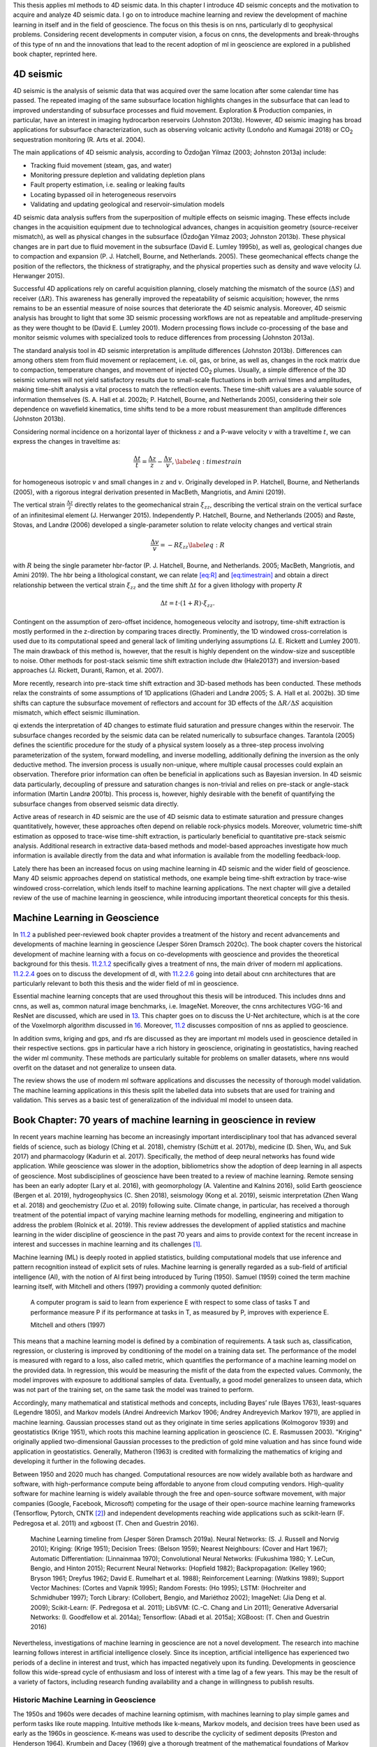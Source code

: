 .. title: Methods & Theory
.. slug: methods-theory
.. date: 2021-01-15 13:08:29 UTC
.. tags: 
.. category: 
.. link: 
.. description: 
.. type: text
.. has_math: yes
.. _sec:theory:

This thesis applies ml methods to 4D seismic data. In this chapter I
introduce 4D seismic concepts and the motivation to acquire and analyze
4D seismic data. I go on to introduce machine learning and review the
development of machine learning in itself and in the field of
geoscience. The focus on this thesis is on nns, particularly dl to
geophysical problems. Considering recent developments in computer
vision, a focus on cnns, the developments and break-throughs of this
type of nn and the innovations that lead to the recent adoption of ml in
geoscience are explored in a published book chapter, reprinted here.

4D seismic
----------

4D seismic is the analysis of seismic data that was acquired over the
same location after some calendar time has passed. The repeated imaging
of the same subsurface location highlights changes in the subsurface
that can lead to improved understanding of subsurface processes and
fluid movement. Exploration & Production companies, in particular, have
an interest in imaging hydrocarbon reservoirs (Johnston 2013b). However,
4D seismic imaging has broad applications for subsurface
characterization, such as observing volcanic activity (Londoño and
Kumagai 2018) or CO\ :sub:`2` sequestration monitoring (R. Arts et al.
2004).

The main applications of 4D seismic analysis, according to Özdoğan
Yilmaz (2003; Johnston 2013a) include:

-  Tracking fluid movement (steam, gas, and water)

-  Monitoring pressure depletion and validating depletion plans

-  Fault property estimation, i.e. sealing or leaking faults

-  Locating bypassed oil in heterogeneous reservoirs

-  Validating and updating geological and reservoir-simulation models

4D seismic data analysis suffers from the superposition of multiple
effects on seismic imaging. These effects include changes in the
acquisition equipment due to technological advances, changes in
acquisition geometry (source-receiver mismatch), as well as physical
changes in the subsurface (Özdoğan Yilmaz 2003; Johnston 2013b). These
physical changes are in part due to fluid movement in the subsurface
(David E. Lumley 1995b), as well as, geological changes due to
compaction and expansion (P. J. Hatchell, Bourne, and Netherlands.
2005). These geomechanical effects change the position of the
reflectors, the thickness of stratigraphy, and the physical properties
such as density and wave velocity (J. Herwanger 2015).

Successful 4D applications rely on careful acquisition planning, closely
matching the mismatch of the source (:math:`\Delta S`) and receiver
(:math:`\Delta R`). This awareness has generally improved the
repeatability of seismic acquisition; however, the nrms remains to be an
essential measure of noise sources that deteriorate the 4D seismic
analysis. Moreover, 4D seismic analysis has brought to light that some
3D seismic processing workflows are not as repeatable and
amplitude-preserving as they were thought to be (David E. Lumley 2001).
Modern processing flows include co-processing of the base and monitor
seismic volumes with specialized tools to reduce differences from
processing (Johnston 2013a).

The standard analysis tool in 4D seismic interpretation is amplitude
differences (Johnston 2013b). Differences can among others stem from
fluid movement or replacement, i.e. oil, gas, or brine, as well as,
changes in the rock matrix due to compaction, temperature changes, and
movement of injected CO\ :sub:`2` plumes. Usually, a simple difference
of the 3D seismic volumes will not yield satisfactory results due to
small-scale fluctuations in both arrival times and amplitudes, making
time-shift analysis a vital process to match the reflection events.
These time-shift values are a valuable source of information themselves
(S. A. Hall et al. 2002b; P. Hatchell, Bourne, and Netherlands 2005),
considering their sole dependence on wavefield kinematics, time shifts
tend to be a more robust measurement than amplitude differences
(Johnston 2013b).

Considering normal incidence on a horizontal layer of thickness
:math:`z` and a P-wave velocity :math:`v` with a traveltime :math:`t`,
we can express the changes in traveltime as:

.. math::

   \frac{\Delta t}{t} = \frac{\Delta z}{z} - \frac{\Delta v}{v},
       \label{eq:timestrain}

for homogeneous isotropic :math:`v` and small changes in :math:`z` and
:math:`v`. Originally developed in P. Hatchell, Bourne, and Netherlands
(2005), with a rigorous integral derivation presented in MacBeth,
Mangriotis, and Amini (2019).

The vertical strain :math:`\frac{\Delta z}{z}` directly relates to the
geomechanical strain :math:`\xi_{zz}`, describing the vertical strain on
the vertical surface of an infinitesimal element (J. Herwanger 2015).
Independently P. Hatchell, Bourne, and Netherlands (2005) and Røste,
Stovas, and Landrø (2006) developed a single-parameter solution to
relate velocity changes and vertical strain

.. math::

   \frac{\Delta v}{v} = - R \xi_{zz}
       \label{eq:R}

with :math:`R` being the single parameter hbr-factor (P. J. Hatchell,
Bourne, and Netherlands. 2005; MacBeth, Mangriotis, and Amini 2019). The
hbr being a lithological constant, we can relate `[eq:R] <#eq:R>`__ and
`[eq:timestrain] <#eq:timestrain>`__ and obtain a direct relationship
between the vertical strain :math:`\xi_{zz}` and the time shift
:math:`\Delta t` for a given lithology with property :math:`R`

.. math:: \Delta t = t \cdot (1 + R) \cdot \xi_{zz}.

Contingent on the assumption of zero-offset incidence, homogeneous
velocity and isotropy, time-shift extraction is mostly performed in the
z-direction by comparing traces directly. Prominently, the 1D windowed
cross-correlation is used due to its computational speed and general
lack of limiting underlying assumptions (J. E. Rickett and Lumley 2001).
The main drawback of this method is, however, that the result is highly
dependent on the window-size and susceptible to noise. Other methods for
post-stack seismic time shift extraction include dtw (Hale2013?) and
inversion-based approaches (J. Rickett, Duranti, Ramon, et al. 2007).

More recently, research into pre-stack time shift extraction and
3D-based methods has been conducted. These methods relax the constraints
of some assumptions of 1D applications (Ghaderi and Landrø 2005; S. A.
Hall et al. 2002b). 3D time shifts can capture the subsurface movement
of reflectors and account for 3D effects of the
:math:`\Delta R / \Delta S` acquisition mismatch, which effect seismic
illumination.

qi extends the interpretation of 4D changes to estimate fluid saturation
and pressure changes within the reservoir. The subsurface changes
recorded by the seismic data can be related numerically to subsurface
changes. Tarantola (2005) defines the scientific procedure for the study
of a physical system loosely as a three-step process involving
parameterization of the system, forward modelling, and inverse
modelling, additionally defining the inversion as the only deductive
method. The inversion process is usually non-unique, where multiple
causal processes could explain an observation. Therefore prior
information can often be beneficial in applications such as Bayesian
inversion. In 4D seismic data particularly, decoupling of pressure and
saturation changes is non-trivial and relies on pre-stack or angle-stack
information (Martin Landrø 2001b). This process is, however, highly
desirable with the benefit of quantifying the subsurface changes from
observed seismic data directly.

Active areas of research in 4D seismic are the use of 4D seismic data to
estimate saturation and pressure changes quantitatively, however, these
approaches often depend on reliable rock-physics models. Moreover,
volumetric time-shift estimation as opposed to trace-wise time-shift
extraction, is particularly beneficial to quantitative pre-stack seismic
analysis. Additional research in extractive data-based methods and
model-based approaches investigate how much information is available
directly from the data and what information is available from the
modelling feedback-loop.

Lately there has been an increased focus on using machine learning in 4D
seismic and the wider field of geoscience. Many 4D seismic approaches
depend on statistical methods, one example being time-shift extraction
by trace-wise windowed cross-correlation, which lends itself to machine
learning applications. The next chapter will give a detailed review of
the use of machine learning in geoscience, while introducing important
theoretical concepts for this thesis.

.. _sec:mlingeo:

Machine Learning in Geoscience
------------------------------

In `11.2 <#sec:mlingeo>`__ a published peer-reviewed book chapter
provides a treatment of the history and recent advancements and
developments of machine learning in geoscience (Jesper Sören Dramsch
2020c). The book chapter covers the historical development of machine
learning with a focus on co-developments with geoscience and provides
the theoretical background for this thesis. `11.2.1.2 <#book:nn>`__
specifically gives a treatment of nns, the main driver of modern ml
applications. `11.2.2.4 <#book:dl>`__ goes on to discuss the development
of dl, with `11.2.2.6 <#ssec:cnnarch>`__ going into detail about cnn
architectures that are particularly relevant to both this thesis and the
wider field of ml in geoscience.

Essential machine learning concepts that are used throughout this thesis
will be introduced. This includes dnns and cnns, as well as, common
natural image benchmarks, i.e. ImageNet. Moreover, the cnns
architectures VGG-16 and ResNet are discussed, which are used in
`13 <#sec:transfer>`__. This chapter goes on to discuss the U-Net
architecture, which is at the core of the Voxelmorph algorithm discussed
in `16 <#sec:timeshift>`__. Moreover, `11.2 <#sec:mlingeo>`__ discusses
composition of nns as applied to geoscience.

In addition svms, kriging and gps, and rfs are discussed as they are
important ml models used in geoscience detailed in their respective
sections. gps in particular have a rich history in geoscience,
originating in geostatistics, having reached the wider ml community.
These methods are particularly suitable for problems on smaller
datasets, where nns would overfit on the dataset and not generalize to
unseen data.

The review shows the use of modern ml software applications and
discusses the necessity of thorough model validation. The machine
learning applications in this thesis split the labelled data into
subsets that are used for training and validation. This serves as a
basic test of generalization of the individual ml model to unseen data.

.. _sec:mlgeotheory:

Book Chapter: 70 years of machine learning in geoscience in review
------------------------------------------------------------------

In recent years machine learning has become an increasingly important
interdisciplinary tool that has advanced several fields of science, such
as biology (Ching et al. 2018), chemistry (Schütt et al. 2017b),
medicine (D. Shen, Wu, and Suk 2017) and pharmacology (Kadurin et al.
2017). Specifically, the method of deep neural networks has found wide
application. While geoscience was slower in the adoption, bibliometrics
show the adoption of deep learning in all aspects of geoscience. Most
subdisciplines of geoscience have been treated to a review of machine
learning. Remote sensing has been an early adopter (Lary et al. 2016),
with geomorphology (A. Valentine and Kalnins 2016), solid Earth
geoscience (Bergen et al. 2019), hydrogeophysics (C. Shen 2018),
seismology (Kong et al. 2019), seismic interpretation (Zhen Wang et al.
2018) and geochemistry (Zuo et al. 2019) following suite. Climate
change, in particular, has received a thorough treatment of the
potential impact of varying machine learning methods for modelling,
engineering and mitigation to address the problem (Rolnick et al. 2019).
This review addresses the development of applied statistics and machine
learning in the wider discipline of geoscience in the past 70 years and
aims to provide context for the recent increase in interest and
successes in machine learning and its challenges [1]_.

Machine learning (ML) is deeply rooted in applied statistics, building
computational models that use inference and pattern recognition instead
of explicit sets of rules. Machine learning is generally regarded as a
sub-field of artificial intelligence (AI), with the notion of AI first
being introduced by Turing (1950). Samuel (1959) coined the term machine
learning itself, with Mitchell and others (1997) providing a commonly
quoted definition:

   A computer program is said to learn from experience E with respect to
   some class of tasks T and performance measure P if its performance at
   tasks in T, as measured by P, improves with experience E.

   Mitchell and others (1997)

This means that a machine learning model is defined by a combination of
requirements. A task such as, classification, regression, or clustering
is improved by conditioning of the model on a training data set. The
performance of the model is measured with regard to a loss, also called
metric, which quantifies the performance of a machine learning model on
the provided data. In regression, this would be measuring the misfit of
the data from the expected values. Commonly, the model improves with
exposure to additional samples of data. Eventually, a good model
generalizes to unseen data, which was not part of the training set, on
the same task the model was trained to perform.

Accordingly, many mathematical and statistical methods and concepts,
including Bayes’ rule (Bayes 1763), least-squares (Legendre 1805), and
Markov models (Andrei Andreevich Markov 1906; Andrey Andreyevich Markov
1971), are applied in machine learning. Gaussian processes stand out as
they originate in time series applications (Kolmogorov 1939) and
geostatistics (Krige 1951), which roots this machine learning
application in geoscience (C. E. Rasmussen 2003). "Kriging" originally
applied two-dimensional Gaussian processes to the prediction of gold
mine valuation and has since found wide application in geostatistics.
Generally, Matheron (1963) is credited with formalizing the mathematics
of kriging and developing it further in the following decades.

Between 1950 and 2020 much has changed. Computational resources are now
widely available both as hardware and software, with high-performance
compute being affordable to anyone from cloud computing vendors.
High-quality software for machine learning is widely available through
the free and open-source software movement, with major companies
(Google, Facebook, Microsoft) competing for the usage of their
open-source machine learning frameworks (Tensorflow, Pytorch, CNTK [2]_)
and independent developments reaching wide applications such as
scikit-learn (F. Pedregosa et al. 2011) and xgboost (T. Chen and
Guestrin 2016).

.. figure:: ../images/ML-Timeline.png
  :alt: Machine Learning timeline from (Jesper Sören Dramsch 2019a).
   Neural Networks: (S. J. Russell and Norvig 2010); Kriging: (Krige
   1951); Decision Trees: (Belson 1959); Nearest Neighbours: (Cover and
   Hart 1967); Automatic Differentiation: (Linnainmaa 1970);
   Convolutional Neural Networks: (Fukushima 1980; Y. LeCun, Bengio, and
   Hinton 2015); Recurrent Neural Networks: (Hopfield 1982);
   Backpropagation: (Kelley 1960; Bryson 1961; Dreyfus 1962; David E.
   Rumelhart et al. 1988); Reinforcement Learning: (Watkins 1989);
   Support Vector Machines: (Cortes and Vapnik 1995); Random Forests:
   (Ho 1995); LSTM: (Hochreiter and Schmidhuber 1997); Torch Library:
   (Collobert, Bengio, and Mariéthoz 2002); ImageNet: (Jia Deng et al.
   2009); Scikit-Learn: (F. Pedregosa et al. 2011); LibSVM: (C.-C. Chang
   and Lin 2011); Generative Adversarial Networks: (I. Goodfellow et al.
   2014a); Tensorflow: (Abadi et al. 2015a); XGBoost: (T. Chen and
   Guestrin 2016)
  :name: bookchapter:fig:ml-timeline

  Machine Learning timeline from (Jesper Sören Dramsch 2019a). Neural Networks: (S. J. Russell and Norvig 2010); Kriging: (Krige 1951); Decision Trees: (Belson 1959); Nearest Neighbours: (Cover and Hart 1967); Automatic Differentiation: (Linnainmaa 1970); Convolutional Neural Networks: (Fukushima 1980; Y. LeCun, Bengio, and Hinton 2015); Recurrent Neural Networks: (Hopfield 1982); Backpropagation: (Kelley 1960; Bryson 1961; Dreyfus 1962; David E. Rumelhart et al. 1988); Reinforcement Learning: (Watkins 1989); Support Vector Machines: (Cortes and Vapnik 1995); Random Forests: (Ho 1995); LSTM: (Hochreiter and Schmidhuber 1997); Torch Library: (Collobert, Bengio, and Mariéthoz 2002); ImageNet: (Jia Deng et al. 2009); Scikit-Learn: (F. Pedregosa et al. 2011); LibSVM: (C.-C. Chang and Lin 2011); Generative Adversarial Networks: (I. Goodfellow et al. 2014a); Tensorflow: (Abadi et al. 2015a); XGBoost: (T. Chen and Guestrin 2016)

Nevertheless, investigations of machine learning in geoscience are not a
novel development. The research into machine learning follows interest
in artificial intelligence closely. Since its inception, artificial
intelligence has experienced two periods of a decline in interest and
trust, which has impacted negatively upon its funding. Developments in
geoscience follow this wide-spread cycle of enthusiasm and loss of
interest with a time lag of a few years. This may be the result of a
variety of factors, including research funding availability and a change
in willingness to publish results.

Historic Machine Learning in Geoscience
~~~~~~~~~~~~~~~~~~~~~~~~~~~~~~~~~~~~~~~

The 1950s and 1960s were decades of machine learning optimism, with
machines learning to play simple games and perform tasks like route
mapping. Intuitive methods like k-means, Markov models, and decision
trees have been used as early as the 1960s in geoscience. K-means was
used to describe the cyclicity of sediment deposits (Preston and
Henderson 1964). Krumbein and Dacey (1969) give a thorough treatment of
the mathematical foundations of Markov chains and embedded Markov chains
in a geological context through application to sedimentological
processes, which also provides a comprehensive bibliography of Markov
processes in geology. Some selected examples of early applications of
Markov chains are found in sedimentology (Schwarzacher 1972), well log
analysis (Agterberg 1966), hydrology (Matalas 1967), and volcanology
(Wickman 1968). Decision tree-based methods found early applications in
economic geology and prospectivity mapping (Newendorp 1976; Reddy and
Bonham-Carter 1991).

The 1970s were left with few developments in both the methods of machine
learning, as well as, applications and adoption in geoscience (cf.
Figure `11.1 <#bookchapter:fig:ml-timeline>`__), due to the "first AI
winter" after initial expectations were not met. Nevertheless, as
kriging was not considered an AI technology, it was unaffected by this
cultural shift and found applications in mining (Huijbregts and Matheron
1970), oceanography (Chiles and Chauvet 1975), and hydrology (Delhomme
1978). This was in part due to superior results over other interpolation
techniques, but also the provision of uncertainty measures.

Expert Systems to Knowledge-Driven AI
^^^^^^^^^^^^^^^^^^^^^^^^^^^^^^^^^^^^^

The 1980s marked uptake in interest in machine learning and artificial
intelligence through so-called "expert systems" and corresponding
specialized hardware. While neural networks were introduced in 1950, the
tools of automatic differentiation and backpropagation for
error-correcting machine learning were necessary to spark their adoption
in geophysics in the late 1980s. X. Zhao and Mendel (1988) performed
seismic deconvolution with a recurrent neural network (Hopfield
network). Dowla, Taylor, and Anderson (1990) discriminated between
natural earthquakes and underground nuclear explosions using
feed-forward neural networks. An ensemble of networks was able to
achieve 97 % accuracy for nuclear monitoring. Moreover, the researchers
inspected the network to gain the insight that the ratio of particular
input spectra was beneficial to the discrimination of seismological
events to the network. However, in practice the neural networks
underperformed on uncurated data, which is often the case in comparison
to published results. K. Y. Huang, Chang, and Yen (1990) presented work
on self-organizing maps (also Kohonen networks), a special type of
unsupervised neural network applied to pick seismic horizons. The field
of geostatistics saw a formalization of theory and an uptake in interest
with Matheron and others (1981) formalizing the relationship of
spline-interpolation and kriging and Dubrule (1984) further develop the
theory and apply it to well data. At this point, kriging is
well-established in the mining industry as well as other disciplines
that rely on spatial data, including the successful analysis and
construction of the Channel tunnel (Chilès and Desassis 2018). The late
1980s then marked the second AI winter, where expensive machines tuned
to run "expert systems" were outperformed by desktop hardware from
non-specialist vendors, causing the collapse of a half-billion-dollar
hardware industry. Moreover, government agencies cut funding in AI
specifically.

The 1990s are generally regarded as the shift from a knowledge-driven to
a data-driven approach in machine learning. The term AI and especially
expert systems were almost exclusively used in computer gaming and
regarded with cynicism and as a failure in the scientific world. In the
background, however, with research into applied statistics and machine
learning, this decade marked the inception of Support-Vector Machines
(SVM) (Cortes and Vapnik 1995), the tree-based method Random Forests
(RF) (Ho 1995), and a specific type of recurrent neural network (RNN)
Long Short-Term Memories (LSTM) (Hochreiter and Schmidhuber 1997). SVMs
were utilized for land usage classification in remote sensing early on
(Hermes et al. 1999). Geophysics applied SVMs a few years later to
approximate the Zoeppritz equations for AVO inversion, outperforming
linearized inversion (Kuzma 2003). Random Forests, however, were delayed
in broader adoption, due to the term "random forests" only being coined
in 2001 (Breiman 2001) and the statistical basis initially being less
rigorous and implementation being more complicated. LSTMs necessitate
large amounts of data for training and can be expensive to train, after
further development in 2011 (Ciresan et al. 2011) it gained popularity
in commercial time series applications particularly speech and audio
analysis.

.. _book:nn:

Neural Networks
^^^^^^^^^^^^^^^

M. McCormack (1991) marks the first review of the emerging tool of
neural networks in geophysics. The paper goes into the mathematical
details and explores pattern recognition. The author summarizes neural
network applications over the 30 years prior to the review and presents
worked examples in automated well-log analysis and seismic trace
editing. The review comes to the conclusion that neural networks are, in
fact, good function approximators, taking over tasks that were
previously reserved for human work. He criticizes slow training, the
cost of retraining networks upon new knowledge, imprecision of outputs,
non-optimal training results, and the black box property of neural
networks. The main conclusion sees the implementation of neural networks
in conventional computation and expert systems to leverage the pattern
recognition of networks with the advantages of conventional computer
systems.

Neural networks are the primary subject of the modern day machine
learning interest, however, significant developments leading up to these
successes were made prior to the 1990s. The first neural network machine
was constructed by Minsky [described in S. J. Russell and Norvig (2010)]
and soon followed by the "Perceptron", a binary decision boundary
learner (Rosenblatt 1958). This decision was calculated as follows:

.. math::

   \begin{array}{ll}
       {\color{DesatCyan}o_{j}} & = \sigma \left({\color{DesatMagenta}\sum_j w_{ij} x_{i} + b}\right)\\
       & = \sigma \left({\color{DesatMagenta}a_j}\right)\\
       & = \begin{cases}1&{\color{DesatMagenta}a_j} > 0 \\
       0 &\text{otherwise}   \end{cases}
   \end{array}
   \label{eq:perceptron}

It describes a linear system with the output :math:`o`, the linear
activation :math:`a` of the input data :math:`x`, the index of the
source :math:`i` and target node :math:`j`, the trainable weights
:math:`w`, the trainable bias :math:`b` and a binary activation function
:math:`\sigma`. The activation function :math:`\sigma` in particular has
received ample attention since its inception. During this period, a
binary :math:`\sigma` became uncommon and was replaced by non-linear
mathematical functions. Neural networks are commonly trained by gradient
descent, therefore, differentiable functions like sigmoid or tanh,
allowing for the activation :math:`{\color{DesatCyan}o}` of each neuron
in a neural network to be continuous.

.. figure:: ../images/shallow-nn.png
  :alt: Single layer neural network as described in
   equation `[eq:perceptron] <#eq:perceptron>`__. Two inputs :math:`x_i`
   are multiplied by the weights :math:`w_{ij}` and summed with the
   biases :math:`b_j`. Subsequently an activation function
   :math:`\sigma` is applied to obtain out outputs :math:`o_j`.
  :name: bookchapter:fig:shallownn

  Single layer neural network as described in
  equation `[eq:perceptron] <#eq:perceptron>`__. Two inputs :math:`x_i`
  are multiplied by the weights :math:`w_{ij}` and summed with the
  biases :math:`b_j`. Subsequently an activation function
  :math:`\sigma` is applied to obtain out outputs :math:`o_j`.

Deep learning (Dechter 1986) expands on this concept. It is the
combination of multiple layers of neurons in a neural network. These
deep networks learn representations with multiple levels of abstraction
and can be expressed using equation `[eq:perceptron] <#eq:perceptron>`__
as input neurons to the next layer

.. math::

   \begin{array}{ll}
       o_k & = \sigma \left(\sum_k w_{jk} \cdot {\color{DesatCyan}o_j} + b\right)\\
       & = \sigma \left(\sum_k w_{jk} \cdot {\color{DesatCyan} \sigma \left(\sum_j w_{ij} x_{i} + b\right)} + b\right)
   \end{array}
   \label{eq:deepnetwork}

.. figure:: ../images/deep-nn.png
  :alt: Deep multi-layer neural network as described inequation `[eq:deepnetwork] <#eq:deepnetwork>`__.
  :name: bookchapter:fig:deepnn

  Deep multi-layer neural network as described in equation `[eq:deepnetwork] <#eq:deepnetwork>`__.

Röth and Tarantola (1994) apply these building blocks of multi-layered
neural networks with sigmoid activation to perform seismic inversion.
They successfully invert low-noise and noise-free data on small training
data. The authors note that the approach is susceptible to errors at low
signal-to-noise ratios and coherent noise sources. Further applications
include electromagnetic subsurface localization (Poulton, Sternberg, and
Glass 1992), magnetotelluric inversion via Hopfield neural networks (Y.
Zhang and Paulson 1997), and geomechanical microfractures modelling in
triaxial compression tests (Feng and Seto 1998).

.. figure:: ../images/act_sigmoid.png
  :alt: Sigmoid activation function (red) and derivative (blue) to train multi-layer Neural Network described in equation `[eq:deepnetwork] <#eq:deepnetwork>`__.
  :name: bookchapter:fig:mlp

  Sigmoid activation function (red) and derivative (blue) to train multi-layer Neural Network described in equation `[eq:deepnetwork] <#eq:deepnetwork>`__. 

Kriging and Gaussian Processes
^^^^^^^^^^^^^^^^^^^^^^^^^^^^^^

Cressie (1990) review the history of kriging, prompted by the uptake of
interest in geostatistics. The author defines kriging as Best Linear
Unbiased Prediction and reviews the historical co-development of
disciplines. Similar concepts were developed with mining, meteorology,
physics, plant and animal breeding, and geodesy that relied on optimal
spatial prediction. Later, C. K. Williams (1998) provide a thorough
treatment of Gaussian Processes, in the light of recent successes of
neural networks.

   An alternative method of putting a prior over functions is to use a
   Gaussian process (GP) prior over functions. This idea has been used
   for a long time in the spatial statistics community under the name of
   "kriging", although it seems to have been largely ignored as a
   general-purpose regression method.

   C. K. Williams (1998)

Overall, Gaussian Processes benefit from the fact that a Gaussian
distribution will stay Gaussian under conditioning. That means that we
can use Gaussian distributions in this machine learning process and they
will produce a smooth Gaussian result after conditioning on the training
data. To become a universal machine learning model, Gaussian Processes
have to be able to describe infinitely many dimensions. Instead of
storing infinite values to describe this random process, Gaussian
Processes go the path of describing a distribution over functions that
can produce each value when required.

.. math:: p(x)\approx\mathcal{GP}\left(\mu(x),k(x, x')\right),

The multivariate distribution over functions :math:`p(x)` is described
by the Gaussian Process depends on mean a function :math:`\mu(x)` and a
covariance function :math:`k(x, x')`. It follows that choosing an
appropriate mean and covariance function, also known as kernel, is
essential. Very commonly, the mean function is chosen to be zero, as
this simplifies some of the math. Therefore, data with a non-zero mean
is commonly centered to comply with this assumption (Görtler, Kehlbeck,
and Deussen 2019). Choosing an appropriate kernel for the machine
learning task is one of the benefits of the Gaussian Process. The kernel
is where expert knowledge can be incorporated into data, e.g.
seasonality metereological data can be described by a periodic
covariance function.

.. figure:: ../images/gaussian-processes.png
  :alt: Gaussian Process separating two classes with different kernels.
   This image presents a 2D slice out of a 3D decision space. The
   decision boundary learnt from the data is visible, as well as the
   prediction in every location of the 2D slice. The two kernels
   presented are a linear kernel and a radial basis function (RBF)
   kernel, which show a significant discrepancy in performance. The
   bottom right number shows the accuracy on unseen test data. The
   linear kernel achieves :math:`71~\%` accuracy, while the RBF kernel
   achieves :math:`90~\%`.
  :name: bookchapter:fig:gp

  Gaussian Process separating two classes with different kernels. This
  image presents a 2D slice out of a 3D decision space. The decision
  boundary learnt from the data is visible, as well as the prediction
  in every location of the 2D slice. The two kernels presented are a
  linear kernel and a radial basis function (RBF) kernel, which show a
  significant discrepancy in performance. The bottom right number shows
  the accuracy on unseen test data. The linear kernel achieves
  :math:`71~\%` accuracy, while the RBF kernel achieves :math:`90~\%`.

Figure `11.5 <#bookchapter:fig:gp>`__ present a 2D slice of 3D data with
two classes. This binary problem can be approached by applying a
Gaussian Process to it. In the second panel, a linear kernel is shown,
which predicts the data relatively poorly with an accuracy of
:math:`71~\%`. A radial basis function (RBF) kernel, shown in the third
panel generalizes to unseen test data with an accuracy of :math:`90~\%`.
This figure shows how a trained Gaussian Process would predict any new
data point presented to the model. The linear kernel would predict any
data in the top part to be blue (Class 0) and any data in the bottom
part to be red (Class 1). The RBF kernel, which we explore further in
the subsection introducing support-vector machines, separates the
prediction into four uneven quadrants. The choice of kernel is very
important in Gaussian Processes and research into extracting specific
kernels is ongoing (Duvenaud 2014).

In a more practical sense, Gaussian processes are computationally
expensive, as an :math:`n\times n` matrix must be inverted, with
:math:`n` being the number of samples. This results in a space
complexity of :math:`\mathcal{O}(n^2)` and a time complexity
:math:`\mathcal{O}(n^3)` (C. K. Williams and Rasmussen 2006). This makes
Gaussian Processes most feasible for smaller data problems, which is one
explanation for their rapid uptake in geoscience. An approximate
computation of the inverted matrix is possible using the Conjugate
Gradient (CG) optimization method, which can be stopped early with a
maximum time cost of :math:`\mathcal{O}(n^3)` (C. K. Williams and
Rasmussen 2006). For problems with larger data sets, neural networks
become feasible due to being computationally cheaper than Gaussian
Processes, regularization on large data sets being viable, as well as,
their flexibility to model a wide variety of functions and objectives.
Regularization being essential as neural networks tend to not "overfit"
and simply memorize the training data, instead of learning a
generalizable relationship of the data. Interestingly, Hornik,
Stinchcombe, and White (1989) showed that neural networks are a
universal function approximator as the number of weights tend to
infinity, and Neal (1996) were able to show that the infinitely wide
stochastic neural network converges to a Gaussian Process. Oftentimes
Gaussian Processes are trained on a subset of a large data set to avoid
the computational cost. Gaussian Processes have seen successful
application on a wide variety of problems and domains that benefit from
expert knowledge.

The 2000s were opened with a review by Baan and Jutten (2000)
recapitulating the most recent geophysical applications in neural
networks. They went into much detail on the neural networks theory and
the difficulties in building and training these models. The authors
identify the following subsurface geoscience applications through
history: First-break picking, electromagnetics, magnetotellurics,
seismic inversion, shear-wave splitting, well log analysis, trace
editing, seismic deconvolution, and event classification. They reveal a
strong focus on exploration geophysics. The authors evaluated the
application of neural networks as subpar to physics-based approaches and
concluded that neural networks are too expensive and complex to be of
real value in geoscience. This sentiment is consistent with the broader
perception of artificial intelligence during this decade. Artificial
intelligence and expert systems over-promised human-like performance,
causing a shift in focus on research into specialized sub-fields, e.g.
machine learning, fuzzy logic, and cognitive systems.

Contemporary Machine Learning in Geoscience
~~~~~~~~~~~~~~~~~~~~~~~~~~~~~~~~~~~~~~~~~~~

Mjolsness and DeCoste (2001) review machine learning in a broader
context outside of exploration geoscience. The authors discuss recent
successes in applications of remote sensing and robotic geology using
machine learning models. They review graphical models, (hidden) Markov
models, and SVMs and go on to disseminate the limitations of
applications to vector data and poor performance when applied to rich
data, such as graphs and text data. Moreover, the authors from NASA JPL
go into detail on pattern recognition in automated rovers to identify
geological prospects on Mars. They state:

   The scientific need for geological feature catalogs has led to
   multiyear human surveys of Mars orbital imagery yielding tens of
   thousands of cataloged, characterized features including impact
   craters, faults, and ridges.

   Mjolsness and DeCoste (2001)

The review points out the profound impact SVMs have on identifying
geomorphological features without modelling the underlying processes.

Modern Machine Learning Tools
^^^^^^^^^^^^^^^^^^^^^^^^^^^^^

This decade of the 2000s introduces a shift in tooling, which is a
direct contributor to the recent increase in adoption and research of
both shallow and deep machine learning research.

Machine Learning software has been primarily comprised of proprietary
software like Matlabwith the Neural Networks Toolbox and Wolfram
Mathematicaor independent university projects like the Stuttgart Neural
Network Simulator (SNNS). These tools were generally closed source and
hard or impossible to extend and could be difficult to operate due to
limited accompanying documentation. Early open-source projects include
WEKA (Witten, Frank, and Hall 2005), a graphical user interface to build
machine learning and data mining projects. Shortly after that, LibSVM
was released as free open-source software (FOSS) (C.-C. Chang and Lin
2011), which implements support vector machines efficiently. It is still
used in many other libraries to this day, including WEKA (C.-C. Chang
and Lin 2011). Torch was then released in 2002, which is a machine
learning library with a focus on neural networks. While it has been
discontinued in its original implementation in the programming language
Lua (Collobert, Bengio, and Mariéthoz 2002), PyTorch, the
reimplementation in the programming language Python, is one of the
leading deep learning frameworks at the time of writing (Paszke et al.
2017). In 2007, the libraries Theano and scikit-learn were released
openly licensed in Python (Team 2016; F. Pedregosa et al. 2011). Theano
is a neural network library that was a tool developed at the Montreal
Institute for Learning Algorithms (MILA) and ceased development in 2017
after strong industrial developers had released openly licensed deep
learning frameworks. Scikit-learn implements many different machine
learning algorithms, including SVMs, Random Forests and single-layer
neural networks, as well as utility functions including
cross-validation, stratification, metrics and train-test splitting,
necessary for robust machine learning model building and evaluation.

.. _ssec:svm:

Support-Vector Machines
^^^^^^^^^^^^^^^^^^^^^^^

The impact of scikit-learn has shaped the current machine learning
software package by implementing a unified application programming
interface (API) (Buitinck et al. 2013). This API is explored by example
in the following code snippets, the code can be obtained at Jesper
Soeren Dramsch (2020b). First, we generate a classification dataset
using a utility function. The ``make_classification`` function takes
different arguments to adjust the desired arguments, we are generating
5000 samples (``n_samples``) for two classes, with five features
(``n_features``), of which three features are actually relevant to the
classification (``n_informative``). The data is stored in :math:`X`,
whereas the labels are contained in :math:`y`.

.. code:: python

   # Generate random classification dataset for example
   from sklearn.datasets import make_classification
   X, y = make_classification(n_samples=5000, n_features=5,
                              n_informative=3, n_redundant=0,
                              random_state=0, shuffle=False)

It is good practice to divide the available labeled data into a training
data set and a validation or test data set. This split ensures that
models can be evaluated on unseen data to test the generalization to
unseen samples. The utility function ``train_test_split`` takes an
arbitrary amount of input arrays and separates them according to
specified arguments. In this case 25% of the data are kept for the
hold-out validation set and not used in training. The ``random_state``
is fixed to make these examples reproducible.

.. code:: python

   # Split data into train and validation set
   from sklearn.model_selection import train_test_split
   X_train, X_test, y_train, y_test = train_test_split(X, y, 
                                               test_size=.25, 
                                               random_state=0)

Then we need to define a machine learning model, considering the
previous discussion of high impact machine learning models, the first
example is an SVM classifier. This example uses the default values for
hyperparameters of the SVM classifier, for best results on real-world
problems these have to be adjusted. The machine learning training is
always done by calling ``classifier.fit(X, y)`` on the classifier
object, which in this case is the SVM object. In more detail, the
``.fit()`` method implements an optimization loop that will condition
the model to the training data by minimizing the defined loss function.
In the case of the SVM classification the parameters are adjusted to
optimize a hinge loss, outlined in
equation `[eq:hingeloss] <#eq:hingeloss>`__. The trained model
scikit-learn model contains information about all its hyperparameters in
addition to the trained model, shown below. The exact meaning of all
these hyperparameters is laid out in the scikit-learn documentation
(Buitinck et al. 2013).

.. code:: python

   # Define and train a Support Vector Machine Classifier
   from sklearn.svm import SVC
   svm = SVC(random_state=0)
   svm.fit(X_train, y_train)

   >>> SVC(C=1.0, break_ties=False, cache_size=200, 
           class_weight=None, coef0=0.0, degree=3, 
           decision_function_shape='ovr', gamma='scale', 
           kernel='rbf', max_iter=-1, probability=False, 
           random_state=0, shrinking=True, tol=0.001, 
           verbose=False)

The trained SVM can the be used to predict on new data, by calling
``classifier.predict(data)`` on the trained classifier object. The new
data has to contain four features like the training data did. Generally,
machine learning models always need to be trained on the same set of
input features as the data available for prediction. The ``.predict()``
method outputs the most likely estimate on the new data to generate
predictions. In the following code snippet, three predictions on three
input vectors are performed on the previously trained model.

.. code:: python

   # Predict on new data with trained SVM
   print(svm.predict([[0, 0, 0, 0, 0], 
                     [-1, -1, -1, -1, -1], 
                     [1, 1, 1, 1, 1]]))
   >>> [1 0 1]

The blackbox model should be evaluated with the ``classifier.score()``
function. Evaluating the performance on the training data set gives an
indication how well the model is performing, but this is generally not
enough to gauge the performance of machine learning models. In addition,
the trained model has to be evaluated on the hold-out set, a dataset the
model has not been exposed to during training. This avoids that the
model only performs well on the training data by "memorization" instead
of extracting meaningful generalizable relationships, an effect called
overfitting. In this example the hyperparameters are left to the default
values, in real-life applications hyperparameters are usually adjusted
to build better models. This can lead to an addition meta-level of
overfitting on the hold-out set, which necessitates an additional third
hold-out set to test the generalizability of the trained model with
optimized hyperparameters. The default score uses the class accuracy,
which suggests our model is approximately 90% correct. Similar train and
test scores indicate that the model learned a generalizable model,
enabling prediction on unseen data without a performance loss. Large
differences between the training score and test score indicate either
overfitting, in the case of a better training score. A higher test score
than training score can be an indication of a deeper problem with the
data split, scoring, class imbalances, and needs to be investigated by
means of external cross-validation, building standard "dummy" models,
independence tests, and further manual investigations.

.. code:: python

   # Score SVM on train and test data
   print(svm.score(X_train, y_train))
   print(svm.score(X_test, y_test))
   >>> 0.9098666666666667
   >>> 0.9032

.. figure:: ../images/SVM.png
  :alt: Example of Support Vector Machine separating two classes,
   showing the decision boundary learnt from the data. The data contains
   three informative features, the decision boundary is therefore three
   dimensional, shown is a central slice of data points in 2D. (A video
   is available at (Jesper Soeren Dramsch 2020a))
  :name: bookchapter:fig:svm

  Example of Support Vector Machine separating two classes, showing the
  decision boundary learnt from the data. The data contains three
  informative features, the decision boundary is therefore three
  dimensional, shown is a central slice of data points in 2D. (A video
  is available at (Jesper Soeren Dramsch 2020a))

Support-vector machines can be employed for each class of machine
learning problem, i.e. classification, regression, and clustering. In a
two-class problem, the algorithm considers the :math:`n`-dimensional
input and attempts to find a :math:`(n-1)`-dimensional hyperplane that
separates these input data points. The problem is trivial if the two
classes are linearly separable, also called a hard margin. The plane can
pass the two classes of data without ambiguity. For data with an
overlap, which is usually the case, the problem becomes an optimization
problem to fit the ideal hyperplane. The hinge loss provides the ideal
loss function for this problem, yielding 0 if none of the data overlap,
but a linear residual for overlapping points that can be minimized:

.. math:: \max \left( 0, (1-y_i(\vec{w}\cdot \vec{x}_i - b)) \right),

with :math:`y_i` being the current target label and
:math:`\vec{w}\cdot \vec{x}_i - b` being the hyperplane under
consideration. The hyperplane consists of :math:`w` the normal vector
and point :math:`x`, with the offset :math:`b`. This leads the algorithm
to optimize

.. math::

   \left[\frac 1 n \sum_{i=1}^n \max\left(0, 1 - y_i(w\cdot x_i - b)\right) \right] + \lambda\lVert w \rVert^2,
   \label{eq:hingeloss}

with :math:`\lambda` being a scaling factor. For small :math:`\lambda`
the loss becomes the hard margin classifier for linearly separable
problems. The nature of the algorithm dictates that only values for
:math:`\vec{x}` close to the hyperplane define the hyperplane itself;
these values are called the support vectors.

The SVM algorithm would not be as successful if it were simply a linear
classifier. Some data can become linearly separable in higher
dimensions. This, however, poses the question of how many dimensions
should be searched, because of the exponential cost in computation that
follows due to the increase of dimensionality (also known as the curse
of dimensionality). Instead, the "kernel trick" was proposed (Aizerman
1964), which defines a set of values that are applied to the input data
simply via the dot product. A common kernel is the radial basis function
(RBF), which is also the kernel we applied in the example. The kernel is
defined as:

.. math:: k\left(\vec{x}_i, \vec{x}_j \right) \rightarrow \exp\left( -\gamma \lVert \vec{x}_i - \vec{x}_j \rVert^2 \right)

This specifically defines the Gaussian Radial Basis Function of every
input data point with regard to a central point. This transformation can
be performed with other functions (or kernels), such as, polynomials or
the sigmoid function. The RBF will transform the data according to the
distance between :math:`x_i` and :math:`X_j`, this can be seen in
Figure `11.7 <#bookchapter:fig:rbf>`__. This results in the decision
surface in Figure `11.6 <#bookchapter:fig:svm>`__ consisting of various
Gaussian areas. The RBF is generally regarded as a good default, in
part, due to being translation invariant (i.e. stationary) and smoothly
varying.

.. figure:: ../images/rbf-separation.png
  :alt: Samples from two classes that are not linearly separable input
   data (left). Applying a Gaussian Radial Basis Function centered
   around :math:`(0.4, 0.33)` with :math:`\lambda = .5` results in the
   two classes being linearly separable.
  :name: bookchapter:fig:rbf

  Samples from two classes that are not linearly separable input data
  (left). Applying a Gaussian Radial Basis Function centered around
  :math:`(0.4, 0.33)` with :math:`\lambda = .5` results in the two
  classes being linearly separable.

An important topic in machine learning is explainability, which inspects
the influence of input variables on the prediction. We can employ the
utility function ``permutation_importance`` to inspect any model and how
they perform with regard to their input features (Breiman 2001). The
permutation importance evaluates how well the blackbox model performs,
when a feature is not available. Practically, a feature is replaced with
random noise. Subsequently, the score is calculated, which provides a
representation how informative a feature is compared to noise. The data
we generated in the first example contains three informative features
and two random data columns. The mean values of the calculated
importances show that three features are estimated to be three
magnitudes more important, with the second feature containing the
maximum amount of information to predict the labels.

.. code:: python

   # Calculate permutation importance of SVM model
   from sklearn.inspection import permutation_importance
   importances = permutation_importance(svm, X_train, y_train, 
                                        n_repeats=10, random_state=0)

   # Show mean value of importances and the ranking
   print(importances.importances_mean)
   print(importances.importances_mean.argsort())
   >>> [ 2.1787e-01  2.8712e-01  1.2293e-01 -1.8667e-04  7.7333e-04]
   >>> [3 4 2 0 1]

Support-vector machines were applied to seismic data analysis (J. Li and
Castagna 2004) and the automatic seismic interpretation (Yexin Liu et
al. 2015; H. Di, Shafiq, and AlRegib 2017b; Mardan, Javaherian, and
others 2017). Compared to convolutional neural networks, these
approaches usually do not perform as well, when the CNN can gain
information from adjacent samples. Seismological volcanic tremor
classification (Masotti et al. 2006, 2008) and analysis of
ground-penetrating radar (E. Pasolli, Melgani, and Donelli 2009; X. Xie
et al. 2013) were other notable applications of SVM in Geoscience. The
2016 Society of Exploration Geophysicists (SEG) machine learning
challenge was held using a SVM baseline (B. Hall 2016). Several other
authors investigated well log analysis (F. Anifowose, Ayadiuno, and
Rashedian 2017a; Antoine Caté et al. 2018; Gupta et al. 2018; Saporetti
et al. 2018), as well as seismology for event classification (Malfante
et al. 2018) and magnitude determination (Ochoa, Niño, and Vargas 2018).
These rely on SVMs being capable of regression on time-series data.
Generally, many applications in geoscience have been enabled by the
strong mathematical foundation of SVMs, such as microseismic event
classification (Z. Zhao and Gross 2017), seismic well ties (Chaki,
Routray, and Mohanty 2018), landslide susceptibility (Marjanović et al.
2011; Ballabio and Sterlacchini 2012), digital rock models (Ma et al.
2012), and lithology mapping (Cracknell and Reading 2013).

Random Forests
^^^^^^^^^^^^^^

The following example shows the application of Random Forests, to
illustrate the similarity of the API for different machine learning
algorithms in the scikit-learn library. The Random Forest classifier is
instantiated with a maximum depth of seven, and the random state is
fixed to zero again. Limiting the depth of the forest forces the random
forest to conform to a simpler model. Random forests have the capability
to become highly complex models that are very powerful predictive
models. This is not conducive to this small example dataset, but easy to
modify for the inclined reader. The classifier is then trained using the
same API of all classifiers in scikit-learn. The example shows a very
high number of hyperparameters, however, Random Forests work well
without further optimization of these.

.. code:: python

   # Define and train a Random Forest Classifier
   from sklearn.ensemble import RandomForestClassifier
   rf = RandomForestClassifier(max_depth=7, random_state=0)
   rf.fit(X_train, y_train)

   >>> RandomForestClassifier(bootstrap=True, ccp_alpha=0.0,
                   class_weight=None, criterion='gini', max_depth=7, 
                   max_features='auto', max_leaf_nodes=None, 
                   max_samples=None, min_impurity_decrease=0.0, 
                   min_impurity_split=None, min_samples_leaf=1, 
                   min_samples_split=2, min_weight_fraction_leaf=0.0, 
                   n_estimators=100, n_jobs=None, oob_score=False, 
                   random_state=0, verbose=0, warm_start=False)

The prediction of the random forest is performed in the same API call
again, also consistent with all classifiers available. The values are
slightly different from the prediction of the SVM.

.. code:: python

   # Predict on new data with trained Random Forest
   print(rf.predict([[0, 0, 0, 0, 0], 
                    [-1, -1, -1, -1, -1], 
                    [1, 1, 1, 1, 1]]))
   >>> [1 0 1]

The training score of the random forest model is 2.5 % better than the
SVM in this instance, this score however not informative. Comparing the
test scores shows only a 0.88 % difference, which is the relevant value
to evaluate, as it shows the performance of a model on data it has not
seen during the training stage. The random forest performed slightly
better on the training set than the test data set. This slight
discrepancy is usually not an indicator of an overfit model. Overfit
models "memorize" the training data and do not generalize well, which
results in poor performance on unseen data. Generally, overfitting is to
be avoided in real application, but can be seen in competitions, on
benchmarks, and show-cases of new algorithms and architectures to
oversell the improvement over state-of-the-art methods (Recht et al.
2019).

.. code:: python

   # Score Random Forest on train and test data
   print(rf.score(X_train, y_train))
   print(rf.score(X_test, y_test))
   >>> 0.9306
   >>> 0.912

Random forests have specialized methods available for introspection,
which can be used to calculate feature importance. These are based on
the decision process the random forest used to build the machine
learning model. The feature importance in Random Forests uses the same
method as permutation importance, which is dropping out features to
estimate their importance on the model performance. Random Forests use a
measure to determine the split between classes at each node of the trees
called Gini impurity. While the permutation importance uses the accuracy
score of the prediction, in Random Forests this Gini impurity can be
used to measure how informative a feature is in a model. It is important
to note that this impurity-based process can be susceptible to noise and
overestimate high number of classes in features. Using the permutation
importance instead is a valid choice. In this instance as opposed to the
permutation importance, the random forest estimates the two
non-informative features to be one magnitude less useful than the
informative features, instead of two magnitudes.

.. code:: python

   # Inspect random forest for feature importance
   print(rf.feature_importances_)
   print(rf.feature_importances_.argsort())
   >>> [0.2324 0.4877 0.2527 0.0141 0.0129]
   >>> [4 3 0 2 1]

Random forests and other tree-based methods, including gradient
boosting, a specialized version of random forests, have generally found
wider application with the implementation into scikit-learn and packages
for the statistical languages R and SPSS. Similar to neural networks,
this method is applied to ASI (Guillen et al. 2015) with limited
success, which is due to the independent treatment of samples, like
SVMs. Random forests have the ability to approximate regression problems
and time series, which made them suitable for seismological applications
including localization (Dodge and Harris 2016), event classification in
volcanic tremors (Maggi et al. 2017) and slow slip analysis (Hulbert et
al. 2018). They have also been applied to geomechanical applications in
fracture modelling (Valera et al. 2017) and fault failure prediction
(Rouet-Leduc et al. 2017, 2018), as well as, detection of reservoir
property changes from 4D seismic data (Cao and Roy 2017). Gradient
Boosted Trees were the winning models in the 2016 SEG machine learning
challenge (M. Hall and Hall 2017) for well-log analysis, propelling a
variety of publications in facies prediction (Bestagini, Lipari, and
Tubaro 2017; Blouin et al. 2017; Antoine Caté et al. 2018; Saporetti et
al. 2018).

.. figure:: ../images/Random_Forest.png
  :alt: Binary Decision Boundary for Random Forest in 2D. This is the
   same central slice of the 3D decision volume used in
   Figure `11.6 <#bookchapter:fig:svm>`__.
  :name: bookchapter:fig:randomforest

  Binary Decision Boundary for Random Forest in 2D. This is the same
  central slice of the 3D decision volume used in
  Figure `11.6 <#bookchapter:fig:svm>`__.

Furthermore, various methods that have been introduced into scikit-learn
have been applied to a multitude of geoscience problems. Hidden Markov
models were used on seismological event classification (Ohrnberger 2001;
Beyreuther and Wassermann 2008; Bicego, Acosta-Muñoz, and Orozco-Alzate
2013), well-log classification (Jeong et al. 2014; H. Wang et al. 2017),
and landslide detection from seismic monitoring (Dammeier et al. 2016).
These hidden Markov models are highly performant on time series and
spatially coherent problems. The "hidden" part of Markov models enables
the model to assume influences on the predictions that are not directly
represented in the input data. The K-nearest neighbours method has been
used for well-log analysis (A. Caté et al. 2017; Saporetti et al. 2018),
seismic well ties (K. Wang, Lomask, and Segovia 2017) combined with
dynamic time warping and fault extraction in seismic interpretation (D.
Hale 2013), which is highly dependent on choosing the right
hyperparameter k. The unsupervised k-NN equivalent, k-means has been
applied to seismic interpretation (H. Di, Shafiq, and AlRegib 2017a),
ground motion model validation (Khoshnevis and Taborda 2018), and
seismic velocity picking (Wei et al. 2018). These are very simple
machine learning models that are useful for baseline models. Graphical
modelling in the form of Bayesian networks has been applied to
seismology in modelling earthquake parameters (Kuehn, Riggelsen, and
others 2011), basin modelling (Martinelli et al. 2013), seismic
interpretation (Ferreira et al. 2018) and flow modelling in discrete
fracture networks (Karra et al. 2018). These graphical models are
effective in causal modelling and gained popularity in modern
applications of machine learning explainability, interpretability, and
generalization in combination with do-calculus (Pearl 2012).

.. _book:dl:

Modern Deep Learning
^^^^^^^^^^^^^^^^^^^^

The 2010s marked a renaissance of deep learning and particularly
convolutional neural networks. The convolutional neural network (CNN)
architecture AlexNet (Krizhevsky, Sutskever, and Hinton 2012c) was the
first CNN to enter the ImageNet challenge (Jia Deng et al. 2009). The
ImageNet challenge is considered a benchmark competition and database of
natural images established in the field of computer vision. This
improved the classification error rate from 25.8 % to 16.4 % (top-5
accuracy). This has propelled research in CNNs, resulting in error rates
on ImageNet of 2.25 % on top-5 accuracy in 2017 (Russakovsky et al.
2015). The Tensorflow library (Abadi et al. 2015a) was introduced for
open source deep learning models, with some different software design
compared to the Theano and Torch libraries.

The following example shows an application of deep learning to the data
presented in the previous examples. The classification data set we use
has independent samples, which leads to the use of simple densely
connected feed-forward networks. Image data or spatially correlated
datasets would ideally be fed to a convolutional neural network (CNN),
whereas time series are often best approached with recurrent neural
networks (RNN). This example is written using the Tensorflow library.
PyTorch would be an equally good library to use.

All modern deep learning libraries take a modular approach to building
deep neural networks that abstract operations into layers. These layers
can be combined into input and output configurations in highly versatile
and customizable ways. The simplest architecture, which is the one we
implement below, is a sequential model, which consists of one input and
one output layer, with a "stack" of layers. It is possible to define
more complex models with multiple inputs and outputs, as well as the
branching of layers to build very sophisticated neural network
pipelines. These models are called functional API and subclassing API,
but would not be conducive to this example.

The example model consists of Dense layers and a Dropout layer, which
are arranged in sequence. Densely connected layers contain a specified
number of neurons with an appropriate activation function, shown in the
example below. Each neuron performs the calculation outlined in
equation `[eq:perceptron] <#eq:perceptron>`__, with :math:`\sigma`
defining the activation. Modern neural networks rarely implement
``sigmoid`` and ``tanh`` activations anymore. Their activation
characteristic leads them to lose information for large positive and
negative values of the input, commonly called saturation(Hochreiter et
al. 2001). This saturation of neurons prevented good deep neural network
performance until new non-linear activation functions took their
place(Xu et al. 2015). The activation function Rectified linear unit
(ReLU) is generally credited with facilitating the development of very
deep neural networks, due to their non-saturating properties (Hahnloser
et al. 2000). It sets all negative values to zero and provides a linear
response for positive values, as seen in
equation `[eq:relu] <#eq:relu>`__. Since it’s inception, many more
rectifiers with different properties have been introduced.

.. math::

   \sigma({\color{DesatMagenta} a}) = max(0, {\color{DesatMagenta}a})
       \label{eq:relu}

.. figure:: ../images/act_relu.png
  :alt: ReLU activation (red) and derivative (blue) for efficient gradient computation.
  :name: bookchapter:fig:relu

  ReLU activation (red) and derivative (blue) for efficient gradient computation.

The other activation function used in the example is the "softmax"
function on the output layer. This activation is commonly used for
classification tasks, as it normalizes all activations at all outputs to
one. It achieves this by applying the exponential function to each of
the outputs in :math:`{\color{DesatMagenta}\vec{a}}` for class :math:`C`
and dividing that value by the sum of all exponentials:

.. math::

   \sigma({\color{DesatMagenta}\vec{a}}) = \frac{e^{{\color{DesatMagenta}a_j}}}{\sum\limits_{p}^C e^{{\color{DesatMagenta}a_p}}}
   \label{eq:softmax}

The example additionally uses a Dropout layer, which is a common layer
used for regularization of the network by randomly setting a specified
percentage of nodes to zero for each iteration. Neural networks are
particularly prone to overfitting, which is counteracted by various
regularization techniques that also include input-data augmentation,
noise injection, :math:`\mathcal{L}_1` and :math:`\mathcal{L}_2`
constraints, or early-stopping of the training loop (I. Goodfellow,
Bengio, and Courville 2016a). Modern deep learning systems may even
leverage noisy student-teacher networks for regularization (Q. Xie et
al. 2019).

.. code:: python

   import tensorflow as tf
   model = tf.keras.models.Sequential([
   tf.keras.layers.Dense(32, activation='relu'),
   tf.keras.layers.Dropout(.3),
   tf.keras.layers.Dense(16, activation='relu'),
   tf.keras.layers.Dense(2, activation='softmax')])

These sequential models are also used for simple image classification
models using CNNs. Instead of Dense layers, these are built up with
convolutional layers, which are readily available in 1D, 2D, and 3D as
Conv1D, Conv2D and Conv3D respectively. A two-dimensional CNN learns a
so-called filter :math:`f` for the :math:`n\times m`-dimensional image
:math:`G`, expressed as:

.. math::

   G^{*}(x,y) = \sum_{i=1}^{n} \sum_{j=1}^{m} f(i,j)\cdot G(x-i+c,\; y-j+c),
   \label{eq:convolution}

resulting in the central result :math:`G^{*}` around the central
coordinate :math:`c`. In CNNs each layer learns several of these filters
:math:`f`, usually following by a down-sampling operation in :math:`n`
and :math:`m` to compress the spatial information. This serves as a
forcing function to learn increasingly abstract representations in
subsequent convolutional layers.

.. figure:: ../images/conv.png
  :alt: Three layer convolutional network. The input image (yellow) is
   convolved with several filters or kernel matrices (purple). Commonly,
   the convolution is used to downsample an image in the spatial
   dimension, while expanding the dimension of the filter response,
   hence expanding in "thickness" in the schematic. The filters are
   learned in the machine learning optimization loop. The shared weights
   within a filter improve efficiency of the network over classic dense
   networks.
  :name: bookchapter:fig:cnn

  Three layer convolutional network. The input image (yellow) is
  convolved with several filters or kernel matrices (purple). Commonly,
  the convolution is used to downsample an image in the spatial
  dimension, while expanding the dimension of the filter response,
  hence expanding in "thickness" in the schematic. The filters are
  learned in the machine learning optimization loop. The shared weights
  within a filter improve efficiency of the network over classic dense
  networks.

This sequential example model of densely connected layers with a single
input, 32, 16, and two neurons contains a total of 754 trainable
weights. Initially, each of these weights is set to a pseudo-random
value, which is often drawn from a distribution beneficial to fast
training. Consequently, the data is passed through the network, and the
result is numerically compared to the expected values. This form of
training is defined as supervised training and error-correcting
learning, which is a form of Hebbian learning. Other forms of learning
exist and are employed in machine learning, e.g. competitive learning in
self-organizing maps.

.. math::

   MAE = \lvert{y_j - \color{DesatCyan}o_{j}}\rvert \newline
       \label{eq:mae}

.. math::

   MSE = ({y_j - \color{DesatCyan}o_{j}})^2
       \label{eq:mse}

In regression problems the error is often calculated using the Mean
Absolute Error (MAE) or Mean Squared Error (MSE), the
:math:`\mathcal{L}_1` shown in equation `[eq:mae] <#eq:mae>`__ and the
:math:`\mathcal{L}_2` norm shown in equation `[eq:mse] <#eq:mse>`__
respectively. Classification problems form a special type of problem
that can leverage a different kind of loss called cross-entropy (CE).
The cross-entropy is dependent on the true label :math:`y` and the
prediction in the output layer.

.. math::

   CE = - \sum\limits^C_j y_j \log{\left({\color{DesatCyan}o_{j}}\right)}
       \label{eq:crossentropy}

Many machine learning data sets have one true label :math:`y_{true} = 1`
for class :math:`C_{j = true}`, leaving all other :math:`y_j = 0`. This
makes the sum over all labels obsolete. It is debatable how much binary
labels reflects reality, but it simplifies
equation `[eq:crossentropy] <#eq:crossentropy>`__ to minimizing the
(negative) logarithm of the neural network output
:math:`{\color{DesatCyan}o_{j}}`, also known as negative log-likelihood:

.. math::

   CE = - \log{\left({\color{DesatCyan}o_{j}}\right)}
       \label{eq:binarycrossentropy}

Technically, the data we generated is a binary classification problem,
and this means we could use the sigmoid activation function in the last
layer and optimize a binary CE. This can speed up computation, but in
this example, an approach is shown that works for many other problems
and can therefore be applied to the readers data.

.. code:: python

   model.compile(optimizer='adam', # Often 'adam' or 'sgd' are good
                 loss='sparse_categorical_crossentropy',
                 metrics=['accuracy']) # Monitor other metrics

Large neural networks can be extremely costly to train with significant
developments in 2019/2020 reporting multi-billion parameter language
models (Google, OpenAI) trained on massive hardware infrastructure for
weeks with a single epoch taking several hours. This calls for
validation on unseen data after every epoch of the training run.
Therefore, neural networks, like all machine learning models, are
commonly trained with two hold-out sets, a validation and a final test
set. The validation set can be provided or be defined as a percentage of
the training data, as shown below. In the example, 10% of the training
data are held out for validation after every epoch, reducing the
training data set from 3750 to 3375 individual samples.

.. code:: python

   model.fit(X_train, 
             y_train, 
             validation_split=.1,
             epochs=100)
   >>> [...]
       Epoch 100/100
       3375/3375 [==============================] - 0s 66us/sample
       loss: 0.1567 - accuracy: 0.9401 - 
       val_loss: 0.1731 - val_accuracy: 0.9359

Neural networks are trained with variations of stochastic gradient
descent (SGD), an incremental version of the classic steepest descent
algorithm. We use the Adam optimizer, a variation of SGD that converges
fast, but a full explanation would go beyond the scope of this chapter.
The gist of the Adam optimizer is that it maintains a per-parameter
learning rate of the first statistical moment (mean). This is beneficial
for sparse problems and the second moment (uncentered variance), which
is beneficial for noisy and non-stationary problems (Diederik P. Kingma
and Ba 2014). The main alternative to Adam is SGD with Nesterov momentum
(Sutskever et al. 2013), an optimization method that models conjugate
gradient methods (CG) without the heavy computation that comes with the
search in CG. SGD anecdotally finds a better optimal point for neural
networks than Adam but converges much slower.

In addition to the loss value, we display the accuracy metric. While
accuracy should not be the sole arbiter of model performance, it gives a
reasonable initial estimate, how many samples are predicted correctly
with a percentage between zero and one. As opposed to scikit-learn, deep
learning models are compiled after their definition to make them fit for
optimization on the available hardware. Then the neural network can be
fit like the SVM and Random Forest models before, using the ``X_train``
and ``y_train`` data. In addition, a number of epochs can be provided to
run, as well as other parameters that are left on default for the
example. The amount of epochs defines how many cycles of optimization on
the full training data set are performed. Conventional wisdom for neural
network training is that it should always learn for more epochs than
machine learning researchers estimate initially.

.. figure:: ../images/nn-loss.png
  :alt: Loss and Accuracy of example neural network on ten random
   initializations. Training for 100 epochs with the shaded area showing
   the 95% confidence intervals of the loss and metric. Analyzing loss
   curves is important to evaluate overfitting. The trining loss
   decreasing, while validation loss is close to plateauing is a sign of
   overfitting. Generally, it can be seen that the model converged and
   is only making marginal gains with the risk of overfitting.
  :name: bookchapter:fig:training_loss

  Loss and Accuracy of example neural network on ten random
  initializations. Training for 100 epochs with the shaded area showing
  the 95% confidence intervals of the loss and metric. Analyzing loss
  curves is important to evaluate overfitting. The trining loss
  decreasing, while validation loss is close to plateauing is a sign of
  overfitting. Generally, it can be seen that the model converged and
  is only making marginal gains with the risk of overfitting.

It can be difficult to fix all sources of randomness and stochasticity
in neural networks, to make both research and examples reproducible.
This example does not fix these so-called random seeds as it would
detract from the example. That implies that the results for loss and
accuracy will differ from the printed examples. In research fixing the
seed is very important to ensure reproducibility of claims. Moreover, to
avoid bad practices or so-called "lucky seeds", a statistical analysis
of multiple fixed seeds is good practice to report results in any
machine learning model.

.. code:: python

   model.evaluate(X_test, y_test)
   >>> 1250/1250 [==============================] - 0s 93us/sample
       loss: 0.1998 - accuracy: 0.9360
       [0.19976349686831235, 0.936]

In the example before, the SVM and Random Forest classifier were scored
on unseen data. This is equally important for neural networks. Neural
networks are prone to overfit, which we try to circumvent by
regularizing the weights and by evaluating the final network on an
unseen test set. The prediction on the test set is very close to the
last epoch in the training loop, which is a good indicator that this
neural network generalizes to unseen data. Moreover, the loss curves in
figure `11.11 <#bookchapter:fig:training_loss>`__ do not converge too
fast, while converging. However, it appears that the network would
overfit if we let training continue. The exemplary decision boundary in
figure `11.12 <#bookchapter:fig:dnndecision>`__ very closely models the
local distribution of the data, which is true for the entire decision
volume (Jesper Soeren Dramsch 2020a).

.. figure:: ../images/DNN.png
  :alt: Central 2D slice of decision Boundary of deep neural network in
   trained on data with 3 informative features. The 3D volume is
   available in (Jesper Soeren Dramsch 2020a).
  :name: bookchapter:fig:dnndecision

  Central 2D slice of decision Boundary of deep neural network in
  trained on data with 3 informative features. The 3D volume is
  available in (Jesper Soeren Dramsch 2020a).

These examples illustrate the open source revolution in machine learning
software. The consolidated API and utility functions make it seem
trivial to apply various machine learning algorithms to scientific data.
This can be seen in the recent explosion of publications of applied
machine learning in geoscience. The need to be able to implement
algorithms has been replaced by merely installing a package and calling
``model.fit(X, y)``. These developments call for strong validation
requirements of models to ensure valid, reproducible, and scientific
results. Without this careful validation these modern day tools can be
severely misused to oversell results and even come to incorrect
conclusions.

In aggregate, modern-day neural networks benefit from the development of
non-saturating non-linear activation functions. The advancements of
stochastic gradient descent with Nesterov momentum and the Adam
optimizer (following AdaGrad and RMSProp) was essential faster training
of deep neural networks. The leverage of graphics hardware available in
most high-end desktop computers that is specialized for linear algebra
computation, further reduced training times. Finally, open-source
software that is well-maintained, tested, and documented with a
consistent API made both shallow and deep machine learning accessible to
non-experts.

Neural Network Architectures
^^^^^^^^^^^^^^^^^^^^^^^^^^^^

In deep learning, implementation of models is commonly more complicated
than understanding the underlying algorithm. Modern deep learning makes
use of various recent developments that can be beneficial to the data
set it is applied to, without specific implementation details results
are often not reproducible. However, the machine learning community has
a firm grounding in openness and sharing, which is seen in both
publications and code. New developments are commonly published alongside
their open-source code, and frequently with the trained networks on
standard benchmark data sets. This facilitates thorough inspection and
transferring the new insights to applied tasks such as geoscience. In
the following, some relevant neural network architectures and their
application are explored.

.. _ssec:cnnarch:

Convolutional Neural Network Architectures
^^^^^^^^^^^^^^^^^^^^^^^^^^^^^^^^^^^^^^^^^^

.. figure:: ../images/vgg16.png
  :alt: Schematic of a VGG16 network for ImageNet. The input data is
   convolved and down-sampled repeatedly. The final image classification
   is performed by flattening the image and feeding it to a classic
   feed-forward densely connected neural network. The 1000 output nodes
   for the 1000 ImageNet classes are normalized by a final softmax layer
   (cf. equation `[eq:softmax] <#eq:softmax>`__). Visualization library
   (Iqbal 2018)
  :name: bookchapter:fig:vgg16

  Schematic of a VGG16 network for ImageNet. The input data is
  convolved and down-sampled repeatedly. The final image classification
  is performed by flattening the image and feeding it to a classic
  feed-forward densely connected neural network. The 1000 output nodes
  for the 1000 ImageNet classes are normalized by a final softmax layer
  (cf. equation `[eq:softmax] <#eq:softmax>`__). Visualization library
  (Iqbal 2018)

The first model to discuss is the VGG-16 model, a 16-layer deep
convolutional neural network (Simonyan and Zisserman 2014a) represented
in figure `11.13 <#bookchapter:fig:vgg16>`__. This network was an
attempt at building even deeper networks and uses small :math:`3\times3`
convolutional filters in the network, called :math:`f` in
equation `[eq:convolution] <#eq:convolution>`__. This small filter-size
was sufficient to build powerful models that abstract the information
from layer to deeper layer, which is easy to visualize and generalize
well. The trained model on natural images also transfers well to other
domains like seismic interpretation (Jesper Sören Dramsch and Lüthje
2018b). Later, the concept of Network-in-Network was introduced, which
suggested defined sub-networks or blocks in the larger network structure
(M. Lin, Chen, and Yan 2013). The ResNet architecture uses this concept
of blocks to define residual blocks. These use a shortcut around a
convolutional block (K. He et al. 2016) to achieve neural networks with
up to 152 layers that still generalize well. ResNets and residual
blocks, in particular, are very popular in modern architectures
including the shortcuts or skip connections they popularized, to address
the following problem:

   When deeper networks start converging, a degradation problem has been
   exposed: with the network depth increasing, accuracy gets saturated
   (which might be unsurprising) and then degrades rapidly.
   Unexpectedly, such degradation is not caused by overfitting, and
   adding more layers to a suitably deep model leads to higher training
   error.

   K. He et al. (2016)

.. figure:: ../images/resnet.png
  :alt: Schematic of a ResNet block. The block contains a
   :math:`1\times1`, :math:`3\times3`, and :math:`1\times1` convolution
   with ReLU activation. The output is concatenated with the input and
   passed through another ReLU activation function.
  :name: bookchapter:fig:resnet

  Schematic of a ResNet block. The block contains a :math:`1\times1`,
  :math:`3\times3`, and :math:`1\times1` convolution with ReLU
  activation. The output is concatenated with the input and passed
  through another ReLU activation function.

The developments and successes in image classification on benchmark
competitions like ImageNet and Pascal-VOC inspired applications in
automatic seismic interpretation. These networks are usually single
image classifiers using convolutional neural networks (CNNs). The first
application of a convolutional neural network to seismic data used a
relatively small deep CNN for salt identification (A. U. Waldeland and
Solberg 2017). The open source software "MaLenoV" implemented a single
image classification network, which was the earliest freely available
implementation of deep learning for seismic interpretation (Ildstad and
Bormann 2017). Jesper Sören Dramsch and Lüthje (2018b) applied
pre-trained VGG-16 and ResNet50 single image seismic interpretation.
Recent succesful applications build upon pre-trained pre-built
architectures to implement into more sophisticated deep learning
systems, e.g. semantic segmentation. Semantic segmentation is important
in seismic interpretation. This is already a narrow field of application
of machine learning and it can be observed that many early applications
focus on sub-subsections of seismic interpretation utilizing these
pre-built architectures such as salt detection (A. Waldeland et al.
2018; H. Di, Wang, and AlRegib 2018a; Gramstad and Nickel 2018), fault
interpretation (M. Araya-Polo et al. 2017; A. Guitton 2018; S. Purves,
Alaei, and Larsen 2018), facies classification (Chevitarese et al. 2018;
Jesper Sören Dramsch and Lüthje 2018b), and horizon picking (Wu and
Zhang 2018). In comparison, this is however, already a broader
application than prior machine learning approaches for seismic
interpretation that utilized very specific seismic attributes as input
to self-organizing maps (SOM) for e.g. sweet spot identification (Guo et
al. 2017; T. Zhao, Li, and Marfurt 2017; R. Roden and Chen 2017).

In geoscience single image classification, as presented in the ImageNet
challenge, is less relevant than other applications like image
segmentation and time series classification. The developments and
insights resulting from the ImageNet challenge were, however,
transferred to network architectures that have relevance in machine
learning for science. Fully convolutional networks are a way to better
achieve image segmentation. A particularly useful implementation, the
U-net, was first introduced in biomedical image segmentation, a
discipline notorious for small datasets (Ronneberger, Fischer, and Brox
2015a). The U-net architecture shown in
Figure `11.15 <#bookchapter:fig:unet>`__ utilizes several shortcuts in
an encoder-decoder architecture to achieve stable segmentation results.
Shortcuts (or skip connections) are a way in neural networks to combine
the original information and the processed information, usually through
concatenation or addition. In ResNet blocks this concept is extended to
an extreme, where every block in the architecture contains a shortcut
between the input and output, as seen in
Figure `11.14 <#bookchapter:fig:resnet>`__. These blocks are universally
used in many architectures to implement deeper networks, i.e. ResNet-152
with 60 million parameters, with fewer parameters than previous
architectures like VGG-16 with 138 million parameters. Essentially,
enabling models that are ten times as deep with less than half the
parameters, and significantly better accuracy on image benchmark
problems.

.. figure:: ../images/unet.png
  :alt: Schematic of Unet architecture. Convolutional layers are
   followed by a downsampling operation in the encoder. The central
   bottleneck contains a compressed representation of the input data.
   The decoder contains upsampling operations followed by convolutions.
   The last layer is commonly a softmax layer to provide classes.
   Equally sized layers are connected via shortcut connections.
  :name: bookchapter:fig:unet

  Schematic of Unet architecture. Convolutional layers are followed by
  a downsampling operation in the encoder. The central bottleneck
  contains a compressed representation of the input data. The decoder
  contains upsampling operations followed by convolutions. The last
  layer is commonly a softmax layer to provide classes. Equally sized
  layers are connected via shortcut connections.

In 2018 the seismic contractor TGS made a seismic interpretation
challenge available on the data science competition platform Kaggle.
Successful participants in the competition combined ResNet architectures
with the Unet architecture as their base architecture and modified these
with state-of-the-art image segmentation applications (Babakhin,
Sanakoyeu, and Kitamura 2019a). Moreover, Jesper Sören Dramsch and
Lüthje (2018b) showed that transferring networks trained on large bodies
of natural images to seismic data yields good results on small datasets,
which was further confirmed in this competition. The learnings from the
TGS Salt Identification challenge have been incorporated in production
scale models that perform human-like salt interpretation (Sen et al.
2020). In broader geoscience, U-nets have been used to model global
water storage using GRAVE satellite data (A. Y. Sun et al. 2019),
landslide prediction (Hajimoradlou, Roberti, and Poole 2019), and
earthquake arrival time picking (W. Zhu and Beroza 2018). A more
classical approach identifies subsea scale worms in hydrothermal vents
(Shashidhara, Scott, and Marburg 2020), whereas Jesper Sören Dramsch,
Christensen, et al. (2019) includes a U-net in a larger system for
unsupervised 3D timeshift extraction from 4D seismic.

This modularity of neural networks can be seen all throughout the
research and application of deep learning. New insights can be
incorporated into existing architectures to enhance their predictive
power. This can be in the form of swapping out the activation function
:math:`\sigma` or including new layers for improvements e.g.
regularization with batch normalization (Ioffe and Szegedy 2015). The
U-net architecture originally is relatively shallow, but was modified to
contain a modified ResNet for the Kaggle salt identification challenge
instead (Babakhin, Sanakoyeu, and Kitamura 2019a). Overall, serving as
examples for the flexibility of neural networks.

Generative Adversarial Networks
^^^^^^^^^^^^^^^^^^^^^^^^^^^^^^^

Generative adversarial networks (GAN) take composition of neural network
to another level, where two networks are trained in aggregate to get a
desired result. In GANs, a generator network :math:`G` and a
discriminator network :math:`D` work against each other in the training
loop (I. Goodfellow et al. 2014a). The generator :math:`G` is set up to
generate samples from an input, these were often natural images in early
GANs, but has now progressed to anything from time series (Engel et al.
2019) to high-energy physics simulation (Paganini, Oliveira, and Nachman
2018). The discriminator network :math:`D` attempts to distinguish
whether the sample is generated from :math:`G` i.e. fake or a real image
from the training data. Mathematically, this defines a min max game for
the value function :math:`V` of :math:`G` and :math:`D`

.. math:: \min_G \max_D V (D, G) = \mathbb{E}_{x\sim p_{data}(x)} [\log D(x)] + \mathbb{E}_{z\sim p_z(z)} [\log(1 - D(G(z)))],

with :math:`x` representing the data, :math:`z` is the latent space
:math:`G` draws samples from, and :math:`p` represents the respective
probability distributions. Eventually reaching a Nash equlibrium (Nash
1951), where neither the generator network :math:`G` can produce better
outputs, nor the discriminator network :math:`D` can improve its
capability to discern between fake and real samples.

Despite how versatile U-nets are, they still need an appropriate defined
loss function and labels to build a discriminative model. GANs however,
build a generative model that approximates the training sample
distribution in the Generator and a discriminative model of the
Discriminator modeled dynamically through adversarial training. The
Discriminator effectively providing an adversarial loss in a GAN. In
addition to providing two models that serve different purposes, learning
the training sample distribution with an adversarial loss makes GANs one
of the most versatile models currently discovered. Lukas Mosser,
Dubrule, and Blunt (2017) were applied GANs early on to geoscience,
modeling 3D porous media at the pore scale with a deep convolutional
GAN. The authors extended this approach to conditional simulations of
oolithic digital rock (Lukas Mosser, Dubrule, and Blunt 2018a). Early
applications of GANs also included approximating the problem of velocity
inversion of seismic data (Lukas Mosser, Kimman, Dramsch, Purves, De la
Fuente Briceño, et al. 2018) and generating seismograms (Krischer and
Fichtner 2017). Richardson (2018) integrate the Generator of the GAN
into full waveform inversion of the scalar wavefield. Alternatively, a
Bayesian inversion using the Generator as prior for velocity inversion
was introduced in Lukas Mosser, Dubrule, and Blunt (2018b). In
geomodeling, generation of geological channel models was presented (Chan
and Elsheikh 2017), which was subsequently extended with the capability
to be conditioned on physical measurements (Dupont et al. 2018).
Naturally, GANs were applied to the growing field of automatic seismic
interpretation (P. Lu et al. 2018).

Recurrent Neural Network Architectures
^^^^^^^^^^^^^^^^^^^^^^^^^^^^^^^^^^^^^^

The final type of architecture applied in geoscience is recurrent neural
networks (RNN). In contrast to all previous architectures, recurrent
neural networks feed back into themselves. There are many types of RNNs,
Hopfield networks being one that were applied to seismic source wavelet
prediction (L. X. Wang and Mendel 1992) early on. However, LSTMs
(Hochreiter and Schmidhuber 1997) are the main application in geoscience
and wider machine learning. This type of network achieves
state-of-the-art performance on sequential data like language tasks and
time series applications. LSTMs solve some common problems of RNNs by
implementing specific gates that regulate information flow in an LSTM
cell, namely, input gate, forget gate, and output gate, visualized in
Figure `11.16 <#bookchapter:fig:lstm>`__. The input gate feeds input
values to the internal cell. The forget gate overwrites the previous
state. Finally, the output gate regulates the direct contribution of the
input value to the output value combined with the internal state of the
cell. Additionally, a peephole functionality helps with the training
that serves as a shortcut between inputs and gates.

.. figure:: ../images/lstm.png
  :alt: Schematic of LSTM architecture. The input data is processed
   together with the hidden state and cell state. The LSTM avoid the
   exploding gradient problem by implemented a input, forget, and output
   gate.
  :name: bookchapter:fig:lstm

  Schematic of LSTM architecture. The input data is processed together
  with the hidden state and cell state. The LSTM avoid the exploding
  gradient problem by implemented a input, forget, and output gate.

A classic application of LSTMs is text analysis and natural language
understanding, which has been applied to geological relation extraction
from unstructured text documents (Luo et al. 2017; Blondelle et al.
2017). Due to the nature of LSTMs being suited for time series data, it
is has been applied to seismological event classification of volcanic
activity (Titos et al. 2018), multi-factor landslide displacement
prediction (P. Xie, Zhou, and Chai 2019), and hydrological modelling
(Kratzert et al. 2019). Talarico, Leäo, and Grana (2019) applied LSTM to
model sedimentological sequences and compared the model to baseline
Hidden Markov Model (HMM), concluding that RNNs outperform HMMs based on
first-order Markov chains, while higher order Markov chains were too
complex to calibrate satisfactorily. Gated Recurrent Unit (GRU) (K. Cho
et al. 2014) is another RNN developed based on the insights into LSTM,
which was applied to predict petrophysical properties from seismic data
(Alfarraj and AlRegib 2019).

The scope of this review only allowed for a broad overview of types of
networks, that were successfully applied to geoscience. Many more
specific architectures exist and are in development that provide
different advantages. Siamese networks for one-shot image analysis
(Koch, Zemel, and Salakhutdinov 2015), transformer networks that largely
replaced LSTM and GRU in language modelling (Vaswani et al. 2017), or
attention as a general mechanism in deep neural networks (H. Zheng et
al. 2017).

Neural network architectures have been modified and applied to diverse
problems in geoscience. Every architecture type is particularly suited
to certain data types that are present in each field of geoscience.
However, fields with data present in machine-readable format experienced
accelerated adoption of machine learning tools and applications. For
example, Z. E. Ross, Meier, and Hauksson (2018) were able to
successfully apply CNNs to seismological phase detection, relying on an
extensive catalogue of hand-picked data (Z. E. Ross, Meier, and Hauksson
2018) and consequently generalize this work (Zachary E. Ross et al.
2018b). It has to be noted that synthetic or specifically sampled data
can introduce an implicit bias into the network (Wirgin 2004; Kim et al.
2019). Nevertheless, particularly this blackbox property of machine
learning model makes them versatile and powerful tools that were
leveraged in every subdiscipline of the Earth sciences.

The State of ML on Geoscience
^^^^^^^^^^^^^^^^^^^^^^^^^^^^^

Overall, geoscience and especially geophysics has followed developments
in machine learning closely. Across disciplines, machine learning
methods have been applied to various problems that can generally be
categorized into three subsections:

#. Build a surrogate ML model of a well-understood process. This model
   usually provides an advantage in computational cost.

#. Build an ML model of a task previously only possible with human
   interaction, interpretation, or knowledge and experience.

#. Build a novel ML model that performs a task that was previously not
   possible.

Granulometry on SEM images is an example of an application in category
I, where previously sediments were hand-measured in images (Jesper Sören
Dramsch, Amour, and Lüthje 2018). Applying large deformation
diffeomorphic mapping of seismic data was computationally infeasible for
matching 4D seismic data, however, made feasible by applying a U-net
architecture to the problem of category II (Jesper Sören Dramsch,
Christensen, et al. 2019). The problem of earthquake magnitude
prediction falls into category III due to the complexity of the system
but was nevertheless approached with neural networks (Panakkat and Adeli
2007).

The accessibility of tools, knowledge, and compute make this cycle of
machine learning enthusiasm unique, with regard to previous decades.
This unprecedented access to tools makes the application of machine
learning algorithms to any problem possible, where data is available.
The bibliometrics of machine learning in geoscience, shown in
figure `11.17 <#bookchapter:fig:number-papers>`__ serve as a proxy for
increased access. These papers include varying degrees of depth in
application and model validation. One of the primary influences for the
current increase in publications are new fields such as automatic
seismic interpretation, as well as, publications soliciting and
encouraging machine learning publications. Computer vision models were
relatively straight forward to transfer to seismic interpretation tasks,
with papers in this sub-sub-field ranging from single 2D line salt
identification models with limited validation to 3D multi-facies
interpretation with validation on a separate geographic area.

Geoscientific publishing can be challenging to navigate with respect to
machine learning. While papers investigating the theoretical
fundamentals of machine learning in geoscience exist, it is clear that
the overwhelming majority of papers present applications of ML to
geoscientific problems. It is complex to evaluate whether a paper is a
case study or a methodological paper with an exemplary application to a
specific data set. Despite the difficulty of most thorough applications
of ML, "idea papers" exist that simply present an established algorithm
to a problem in geoscience without a specific implementation or
addressing the possible caveats. On the flip-side, some papers apply
machine learning algorithms as pure regression models without the aim to
generalize the model to other data. Unfortunately, this makes
meta-analysis articles difficult to impossible. This kind of
meta-analysis article, is commonly done in medicine and considered a
gold-standard study, and would greatly benefit the geoscientific
community to determine the efficacy of algorithms on sets of similar
problems.

.. figure:: ../images/Papers.png
  :alt: Bibliometry of 242 papers in Machine Learning for Geoscience
   per year. Search terms include variations of machine learning terms
   and geoscientific subdisciplines but exclude remote sensing and
   kriging.
  :name: bookchapter:fig:number-papers

  Bibliometry of 242 papers in Machine Learning for Geoscience per
  year. Search terms include variations of machine learning terms and
  geoscientific subdisciplines but exclude remote sensing and kriging.

Analogous to the medical field, obtaining accurate ground truth data, is
often impossible and usually expensive. Geological ground truth data for
seismic data is usually obtained through expert interpreters.
Quantifying the uncertainty of these interpretations is an active field
of research, which suggest a broader set of experiences and a diverse
set of sources of information for interpretation facilitate correct
geological interpretation between interpreters (Bond et al. 2007).
Radiologists tasked to interpret x-ray images showed similar decreases
in both inter- and intra-interpreter error rate with more diverse data
sources (Jewett et al. 1992). These uncertainties in the training labels
are commonly known as "label noise" and can be a detriment to building
accurate and generalizable machine learning models. A significant
portion of data in geoscience, however, is not machine learning ready.
Actual ground truth data from drilling reports is often locked away in
running text reports, sometimes in scanned PDFs. Data is often siloed
and most likely proprietary. Sometimes the amount of samples to process
is so large that many insights are yet to be made from samples in core
stores or the storage rooms of museums. Benchmark models are either
non-existent or made by consortia that only provide access to their
members. Academic data is usually only available within academic groups
for competitive advantage, respect for the amount of work, and fear of
being exposed to legal and public repercussions. These problems are
currently addressed by a culture change. Nevertheless, liberating data
will be a significant investment, regardless of who will work on it and
a slow culture change can be observed already.

Generally, machine learning has seen the fastest successes in domains
where decisions are cheap (e.g. click advertising), data is readily
available (e.g. online shops), and the environment is simple (e.g.
games) or unconstrained (e.g. image generation). Geoscience generally is
at the opposite of this spectrum. Decisions are expensive, be it
drilling new wells or assessing geohazards. Data is expensive, sparse,
and noisy. The environment is heterogeneous and constrained by physical
limitations. Therefore, solving problems like automatic seismic
interpretation see a surge of activity having fewer constraints
initially. Problems like inversion have solutions that are verifiably
wrong due to physics. These constraints do not prohibit machine learning
applications in geoscience. However, most successes are seen in close
collaboration with subject matter experts. Moreover, model
explainability becomes essential in the geoscience domain. While not
being a strict equivalency, simpler models are usually easier to
interpret, especially regarding failure modes.

A prominent example of "excessive" (Mignan and Broccardo 2019a) model
complexity was presented in P. M. DeVries et al. (2018) applying deep
learning to aftershock prediction. Independent data scientists
identified methodological errors, including data leakage from the train
set to the test set used to present results (Shah and Innig 2019).
Moreover, Mignan and Broccardo (2019b) showed that using the central
physical interpretation of the deep learning model, using the von Mises
yield criterion, could be used to build a surrogate logistic regression.
The resulting surrogate or baseline model outperforms the deep network
and overfits less. Moreover, replacing the ~13,000 parameter model with
the two-parameter baseline model increases calculation speed, which is
essential in aftershock forecasting and disaster response [3]_. More
generally, this is an example where data science practices such as model
validation, baseline models, and preventing data leakage and overfitting
become increasingly important when the tools of applying machine
learning become readily available.

Despite potential setbacks and the field of deep learning and data
science being relatively young, they can rely on mathematical and
statistical foundations and make significant contributions to science
and society. Machine learning systems have contributed to modelling the
protein structure of the current pandemic virus COVID-19 (Jumper et al.
2020). A deep learning computer vision system was built to stabilize
food safety by identifying Cassava plant disease on offline mobile
devices (Ramcharan et al. 2017, 2019). Self-driving cars have become a
possibility (Bojarski et al. 2016) and natural language understanding
has progressed significantly (Devlin et al. 2018).

Geoscience is slower in the adoption of machine learning, compared to
other disciplines. To be able to adapt the progress in machine learning
research, many valuable data sources have to be made machine-readable.
There has already been a change in making computer code open source,
which has lead to collaborations and accelerating scientific progress.
While specific open benchmark data sets have been tantamount to the
progress in machine learning, it is questionable whether these would be
beneficial to machine learning in geoscience. The problems are often
very complex with non-unique explanations and solutions, which
historically has lead to disagreements over geophysical benchmark data
sets. Open data and open-source software, however, have and will play a
significant role in advancing the field. Examples of this include basic
utility function to load geoscientific data (Kvalsvik and Contributors
2019) or more specifically cross-validation functions tailored to
geoscience (Uieda 2018).

Moreover, machine learning is fundamentally conservative, training on
available data. This bias of data collection will influence the ability
to generate new insights in all areas of geoscience. Machine learning in
geoscience may be able to generate insights and establish relationships
in existing data. Entirely new insights from previously unseen or
analysis of particularly complex models will still be a task performed
by trained geoscientists. Transfer learning is an active field of
machine learning research, that geoscience can significantly benefit
from. However, no significant headway has been made to transfer trained
machine learning models to out-of-distribution data, i.e. data that is
conceptually similar but explicitly different from the training data
set. The fields of self-supervised learning, including reinforcement
learning that can learn by exploration, may be able to approach some of
these problems. They are, however, notoriously hard to set up and train,
necessitating significant expertise in machine learning.

Large portions of publications are concerned with weakly or
unconstrained predictions such as seismic interpretation and other
applications that perform image recognition on SEM or core photography.
These methods will continue to improve by implementing algorithmic
improvements from machine learning research, specialized data
augmentation strategies, and more diverse training data being available.
New techniques such as multi-task learning (Kendall, Gal, and Cipolla
2018) which improved computer vision and computer linguistic models,
deep bayesian networks (L. Mosser, Oliveira, and Steventon 2019) to
obtain uncertainties, noisy teacher-student networks (Q. Xie et al.
2019) to improve training, and transformer networks (Graves 2012) for
time series processing, will significantly improve applications in
geoscience. For example, automated seismic interpretation may advance to
provide reliable outputs for relatively difficult geological regimes
beyond existing solutions. Success will be reliant on interdisciplinary
teams that can discern why geologically specific faults are important to
interpret, while others would be ignored in manual interpretations, to
encode geological understanding in automatic interpretation systems.

Currently, the most successful applications of machine learning and deep
learning, tie into existing workflows to automate sub-tasks in a grander
system. These models are highly specific, and their predictive
capability does not resemble an artificial intelligence or attempt to do
so. Mathematical constraints and existing theory in other applied
fields, especially neuroscience, were able to generate insights into
deep learning and geoscience has the opportunity to develop significant
contributions to the area of machine learning, considering their unique
problem set of heterogeneity, varying scales and non-unique solutions.
This has already taken place with the wider adoption of "kriging" or
more generally Gaussian processes into machine learning. Moreover, known
applications of signal theory and information theory employed in
geophysics are equally applicable in machine learning, with examples
utilizing complex-valued neural networks (Trabelsi et al. 2017), deep
Kalman filters (Krishnan, Shalit, and Sontag 2015), and Fourier analysis
(Tancik et al. 2020). Therefore, possibly enabling additional insights,
particularly when integrated with deep learning, due to its modularity
and versatility.

Previous reservations about neural networks included the difficulty of
implementation and susceptibility to noise in addition to computational
costs. Research into updating trained models and saving the optimizer
state with the model has in part alleviated the cost of re-training
existing models. Moreover, fine-tuning pre-trained large complex models
to specific problems has proven successful in several domains.
Regularization techniques and noise modelling, as well as data cleaning
pipelines, can be implemented to lessen the impact of noise on machine
learning models. Specific types of noise can be attenuated or even used
as an additional source of information. The aforementioned concerns have
mainly transitioned into a critique about overly complex models that
overfit the training data and are not interpretable. Modern software
makes very sophisticated machine learning models, and data pipelines
available to researchers, which has, in turn, increased the importance
to control for data leakage and perform thorough model validation.

Currently, machine learning for science primarily relies on the emerging
field of explainability (Lundberg et al. 2018). These provide primarily
post-hoc explanations for predictions from models. This field is
particularly important to evaluate which inputs from the data have the
strongest influence on the prediction result. The major point of
critique regarding post-hoc explanations is that these methods attempt
to explain how the algorithm reached a wrong prediction with equal
confidence. Bayesian neural networks intend to address this issue by
providing confidence intervals for the prediction based on prior
beliefs. These neural networks intend to incorporate prior expert
knowledge into neural networks, which can be beneficial in geoscientific
applications, where strong priors can be necessary. Machine learning
interpretability attempts to impose constraints on the machine learning
models to make the model itself explainable. Closely related to these
topics is the statistics field of causal inference. Causal inference
attempts to model the cause of variable, instead of correlative
prediction. Some methods exist that can perform causal machine learning,
i.e. causal trees (Athey and Imbens 2016). These three fields will be
necessary to glean verifiable scientific insights from machine learning
in geoscience. They are active fields of research and more involved to
correctly apply, which often makes cooperation with a statistician
necessary.

In conclusion, machine learning has had a long history in geoscience.
Kriging has progressed into more general machine learning methods, and
geoscience has made significant progress applying deep learning.
Applying deep convolutional networks to automatic seismic interpretation
has progressed these methods beyond what was possible, albeit still
being an active field of research. Using modern tools, composing custom
neural networks, and conventional machine learning pipelines has become
increasingly trivial, enabling wide-spread applications in every
sub-field of geoscience. Nevertheless, it is important to acknowledge
the limitations of machine learning in geoscience. Machine learning
methods are often cutting-edge technology, yet properly validated models
take time to develop, which is often perceived as inconvenient when
working in a hot scientific field. Despite being cutting edge, it is
important to acknowledge that none of these applications are fully
automated, as would be suggested by the lure of artificial intelligence.
Nevertheless, within applied geoscience, significant new insights have
been presented. Applications in geoscience are using machine learning as
a utility for data pre-processing, implementing previous insights beyond
the theory and synthetic cases, or the model itself enabling
unprecedented applications in geoscience. Overall, applied machine
learning has matured into an established tool in computational
geoscience and has the potential to provide further insights into the
theory of geoscience itself.

Contributions of this Study
---------------------------

This chapter provides the basic principles in 4D seismic and an overview
of ml in geoscience in the last 70 years. This lays the foundation for
the applications outlined in the following chapters that use cnns on
seismic data, as well as dnns on seismic maps. Specialized theory and
methods are introduced in their respective chapters. The work in this
chapter resulted in a review book chapter (Jesper Sören Dramsch 2020c)
with the code available in (Jesper Sören Dramsch 2020a).


.. [1]
   The author of this manuscript has a background in geophysics,
   exploration geoscience, and active source 4D seismic. While this
   skews the expertise, they attempt to give a full overview over
   developments in all of geoscience with the minimum amount of bias
   possible.

.. [2]
   Deprecated 2019

.. [3]
   All authors point out the potential in deep and machine learning
   research in geoscience regardless and do not wish to stifle such
   research.(Shah and Innig 2019; Mignan and Broccardo 2019b)